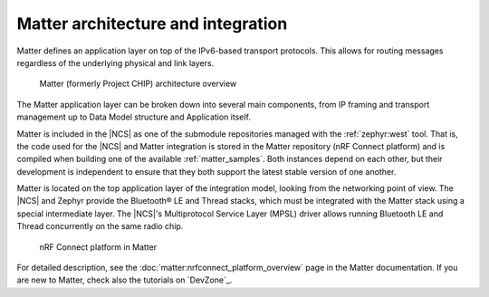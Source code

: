 .. _ug_matter_architecture:

Matter architecture and integration
###################################

Matter defines an application layer on top of the IPv6-based transport protocols.
This allows for routing messages regardless of the underlying physical and link layers.

.. figure:: images/matter_IP_pyramid.png
   :alt: Matter architecture overview

   Matter (formerly Project CHIP) architecture overview

The Matter application layer can be broken down into several main components, from IP framing and transport management up to Data Model structure and Application itself.

Matter is included in the |NCS| as one of the submodule repositories managed with the :ref:`zephyr:west` tool.
That is, the code used for the |NCS| and Matter integration is stored in the Matter repository (nRF Connect platform) and is compiled when building one of the available :ref:`matter_samples`.
Both instances depend on each other, but their development is independent to ensure that they both support the latest stable version of one another.

Matter is located on the top application layer of the integration model, looking from the networking point of view.
The |NCS| and Zephyr provide the Bluetooth® LE and Thread stacks, which must be integrated with the Matter stack using a special intermediate layer.
The |NCS|'s Multiprotocol Service Layer (MPSL) driver allows running Bluetooth LE and Thread concurrently on the same radio chip.

.. figure:: images/matter_nrfconnect_overview_simplified_ncs.svg
   :alt: nRF Connect platform in Matter

   nRF Connect platform in Matter

For detailed description, see the :doc:`matter:nrfconnect_platform_overview` page in the Matter documentation.
If you are new to Matter, check also the tutorials on `DevZone`_.
